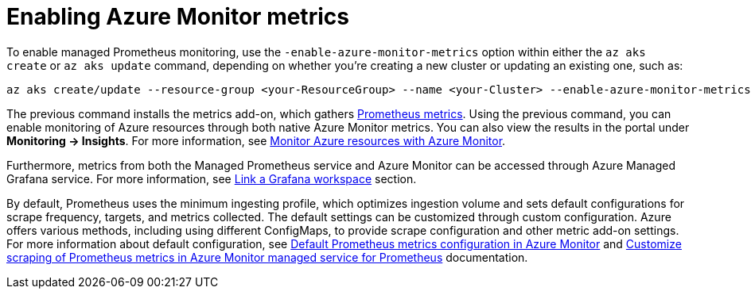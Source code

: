[id='proc-enabling-azure-monitor-metrics_{context}']
= Enabling Azure Monitor metrics

To enable managed Prometheus monitoring, use the `-enable-azure-monitor-metrics` option within either the `az aks create` or `az aks update` command, depending on whether you're creating a new cluster or updating an existing one, such as:

[source,bash]
----
az aks create/update --resource-group <your-ResourceGroup> --name <your-Cluster> --enable-azure-monitor-metrics
----

The previous command installs the metrics add-on, which gathers https://learn.microsoft.com/en-us/azure/azure-monitor/metrics/prometheus-metrics-overview[Prometheus metrics]. Using the previous command, you can enable monitoring of Azure resources through both native Azure Monitor metrics. You can also view the results in the portal under *Monitoring -> Insights*. For more information, see https://learn.microsoft.com/en-us/azure/azure-monitor/platform/monitor-azure-resource[Monitor Azure resources with Azure Monitor].

Furthermore, metrics from both the Managed Prometheus service and Azure Monitor can be accessed through Azure Managed Grafana service. For more information, see https://learn.microsoft.com/en-us/azure/azure-monitor/essentials/azure-monitor-workspace-manage?tabs=azure-portal#link-a-grafana-workspace[Link a Grafana workspace] section.

By default, Prometheus uses the minimum ingesting profile, which optimizes ingestion volume and sets default configurations for scrape frequency, targets, and metrics collected. The default settings can be customized through custom configuration. Azure offers various methods, including using different ConfigMaps, to provide scrape configuration and other metric add-on settings. For more information about default configuration, see https://learn.microsoft.com/en-us/azure/azure-monitor/containers/prometheus-metrics-scrape-default[Default Prometheus metrics configuration in Azure Monitor] and https://learn.microsoft.com/en-us/azure/azure-monitor/containers/prometheus-metrics-scrape-configuration?tabs=CRDConfig%2CCRDScrapeConfig[Customize scraping of Prometheus metrics in Azure Monitor managed service for Prometheus] documentation.

